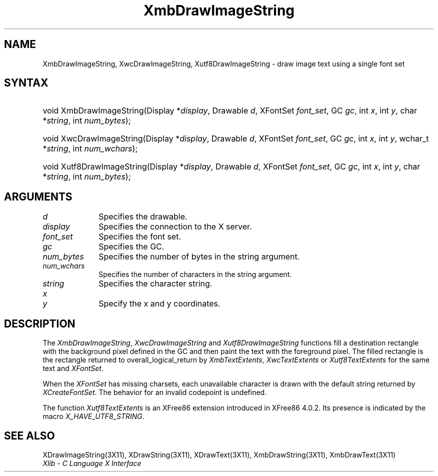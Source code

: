 .\" Copyright \(co 1985, 1986, 1987, 1988, 1989, 1990, 1991, 1994, 1996 X Consortium
.\" Copyright \(co 2000  The XFree86 Project, Inc.
.\"
.\" Permission is hereby granted, free of charge, to any person obtaining
.\" a copy of this software and associated documentation files (the
.\" "Software"), to deal in the Software without restriction, including
.\" without limitation the rights to use, copy, modify, merge, publish,
.\" distribute, sublicense, and/or sell copies of the Software, and to
.\" permit persons to whom the Software is furnished to do so, subject to
.\" the following conditions:
.\"
.\" The above copyright notice and this permission notice shall be included
.\" in all copies or substantial portions of the Software.
.\"
.\" THE SOFTWARE IS PROVIDED "AS IS", WITHOUT WARRANTY OF ANY KIND, EXPRESS
.\" OR IMPLIED, INCLUDING BUT NOT LIMITED TO THE WARRANTIES OF
.\" MERCHANTABILITY, FITNESS FOR A PARTICULAR PURPOSE AND NONINFRINGEMENT.
.\" IN NO EVENT SHALL THE X CONSORTIUM BE LIABLE FOR ANY CLAIM, DAMAGES OR
.\" OTHER LIABILITY, WHETHER IN AN ACTION OF CONTRACT, TORT OR OTHERWISE,
.\" ARISING FROM, OUT OF OR IN CONNECTION WITH THE SOFTWARE OR THE USE OR
.\" OTHER DEALINGS IN THE SOFTWARE.
.\"
.\" Except as contained in this notice, the name of the X Consortium shall
.\" not be used in advertising or otherwise to promote the sale, use or
.\" other dealings in this Software without prior written authorization
.\" from the X Consortium.
.\"
.\" Copyright \(co 1985, 1986, 1987, 1988, 1989, 1990, 1991 by
.\" Digital Equipment Corporation
.\"
.\" Portions Copyright \(co 1990, 1991 by
.\" Tektronix, Inc.
.\"
.\" Permission to use, copy, modify and distribute this documentation for
.\" any purpose and without fee is hereby granted, provided that the above
.\" copyright notice appears in all copies and that both that copyright notice
.\" and this permission notice appear in all copies, and that the names of
.\" Digital and Tektronix not be used in in advertising or publicity pertaining
.\" to this documentation without specific, written prior permission.
.\" Digital and Tektronix makes no representations about the suitability
.\" of this documentation for any purpose.
.\" It is provided ``as is'' without express or implied warranty.
.\"
.\" $XFree86: xc/doc/man/X11/XmbDIStr.man,v 1.3 2001/01/27 18:20:07 dawes Exp $
.\" 
.ds xT X Toolkit Intrinsics \- C Language Interface
.ds xW Athena X Widgets \- C Language X Toolkit Interface
.ds xL Xlib \- C Language X Interface
.ds xC Inter-Client Communication Conventions Manual
.na
.de Ds
.nf
.\\$1D \\$2 \\$1
.ft 1
.\".ps \\n(PS
.\".if \\n(VS>=40 .vs \\n(VSu
.\".if \\n(VS<=39 .vs \\n(VSp
..
.de De
.ce 0
.if \\n(BD .DF
.nr BD 0
.in \\n(OIu
.if \\n(TM .ls 2
.sp \\n(DDu
.fi
..
.de FD
.LP
.KS
.TA .5i 3i
.ta .5i 3i
.nf
..
.de FN
.fi
.KE
.LP
..
.de IN		\" send an index entry to the stderr
..
.de C{
.KS
.nf
.D
.\"
.\"	choose appropriate monospace font
.\"	the imagen conditional, 480,
.\"	may be changed to L if LB is too
.\"	heavy for your eyes...
.\"
.ie "\\*(.T"480" .ft L
.el .ie "\\*(.T"300" .ft L
.el .ie "\\*(.T"202" .ft PO
.el .ie "\\*(.T"aps" .ft CW
.el .ft R
.ps \\n(PS
.ie \\n(VS>40 .vs \\n(VSu
.el .vs \\n(VSp
..
.de C}
.DE
.R
..
.de Pn
.ie t \\$1\fB\^\\$2\^\fR\\$3
.el \\$1\fI\^\\$2\^\fP\\$3
..
.de ZN
.ie t \fB\^\\$1\^\fR\\$2
.el \fI\^\\$1\^\fP\\$2
..
.de hN
.ie t <\fB\\$1\fR>\\$2
.el <\fI\\$1\fP>\\$2
..
.de NT
.ne 7
.ds NO Note
.if \\n(.$>$1 .if !'\\$2'C' .ds NO \\$2
.if \\n(.$ .if !'\\$1'C' .ds NO \\$1
.ie n .sp
.el .sp 10p
.TB
.ce
\\*(NO
.ie n .sp
.el .sp 5p
.if '\\$1'C' .ce 99
.if '\\$2'C' .ce 99
.in +5n
.ll -5n
.R
..
.		\" Note End -- doug kraft 3/85
.de NE
.ce 0
.in -5n
.ll +5n
.ie n .sp
.el .sp 10p
..
.ny0
.TH XmbDrawImageString 3X11 __xorgversion__ "XLIB FUNCTIONS"
.SH NAME
XmbDrawImageString, XwcDrawImageString, Xutf8DrawImageString \- draw image text using a single font set
.SH SYNTAX
.HP
void XmbDrawImageString\^(\^Display *\fIdisplay\fP\^, Drawable \fId\fP\^,
XFontSet \fIfont_set\fP\^, GC \fIgc\fP\^, int \fIx\fP\^, int \fIy\fP\^, char
*\fIstring\fP\^, int \fInum_bytes\fP\^); 
.HP
void XwcDrawImageString\^(\^Display *\fIdisplay\fP\^, Drawable \fId\fP\^,
XFontSet \fIfont_set\fP\^, GC \fIgc\fP\^, int \fIx\fP\^, int \fIy\fP\^,
wchar_t *\fIstring\fP\^, int \fInum_wchars\fP\^); 
.HP
void Xutf8DrawImageString\^(\^Display *\fIdisplay\fP\^, Drawable \fId\fP\^,
XFontSet \fIfont_set\fP\^, GC \fIgc\fP\^, int \fIx\fP\^, int \fIy\fP\^, char
*\fIstring\fP\^, int \fInum_bytes\fP\^); 
.SH ARGUMENTS
.IP \fId\fP 1i
Specifies the drawable. 
.IP \fIdisplay\fP 1i
Specifies the connection to the X server.
.IP \fIfont_set\fP 1i
Specifies the font set.
.IP \fIgc\fP 1i
Specifies the GC.
.IP \fInum_bytes\fP 1i
Specifies the number of bytes in the string argument.
.IP \fInum_wchars\fP 1i
Specifies the number of characters in the string argument.
.IP \fIstring\fP 1i
Specifies the character string.
.ds Xy
.IP \fIx\fP 1i
.br
.ns
.IP \fIy\fP 1i
Specify the x and y coordinates\*(Xy.
.SH DESCRIPTION
The
.ZN XmbDrawImageString ,
.ZN XwcDrawImageString
and
.ZN Xutf8DrawImageString
functions fill a destination rectangle with the background pixel defined
in the GC and then paint the text with the foreground pixel.
The filled rectangle is the rectangle returned to overall_logical_return by
.ZN XmbTextExtents ,
.ZN XwcTextExtents
or 
.ZN Xutf8TextExtents
for the same text and 
.ZN XFontSet .
.LP
When the 
.ZN XFontSet
has missing charsets, each unavailable character is drawn 
with the default string returned by 
.ZN XCreateFontSet .
The behavior for an invalid codepoint is undefined.
.LP
The function
.ZN Xutf8TextExtents
is an XFree86 extension introduced in XFree86 4.0.2. Its presence is
indicated by the macro
.ZN X_HAVE_UTF8_STRING .
.SH "SEE ALSO"
XDrawImageString(3X11),
XDrawString(3X11),
XDrawText(3X11),
XmbDrawString(3X11),
XmbDrawText(3X11)
.br
\fI\*(xL\fP
